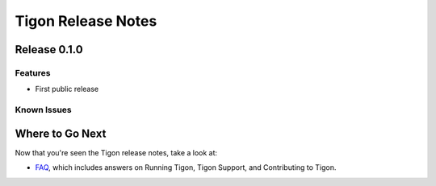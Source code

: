 .. :author: Cask Data, Inc.
   :description: Release notes for different versions of Tigon
   :copyright: Copyright © 2014 Cask Data, Inc.

============================================
Tigon Release Notes
============================================

Release 0.1.0
=============

Features
------------
- First public release
  
Known Issues
------------



Where to Go Next
================

Now that you're seen the Tigon release notes, take a look at:

- `FAQ <faq.html>`__, which includes answers on Running Tigon, Tigon Support, and Contributing to Tigon.
